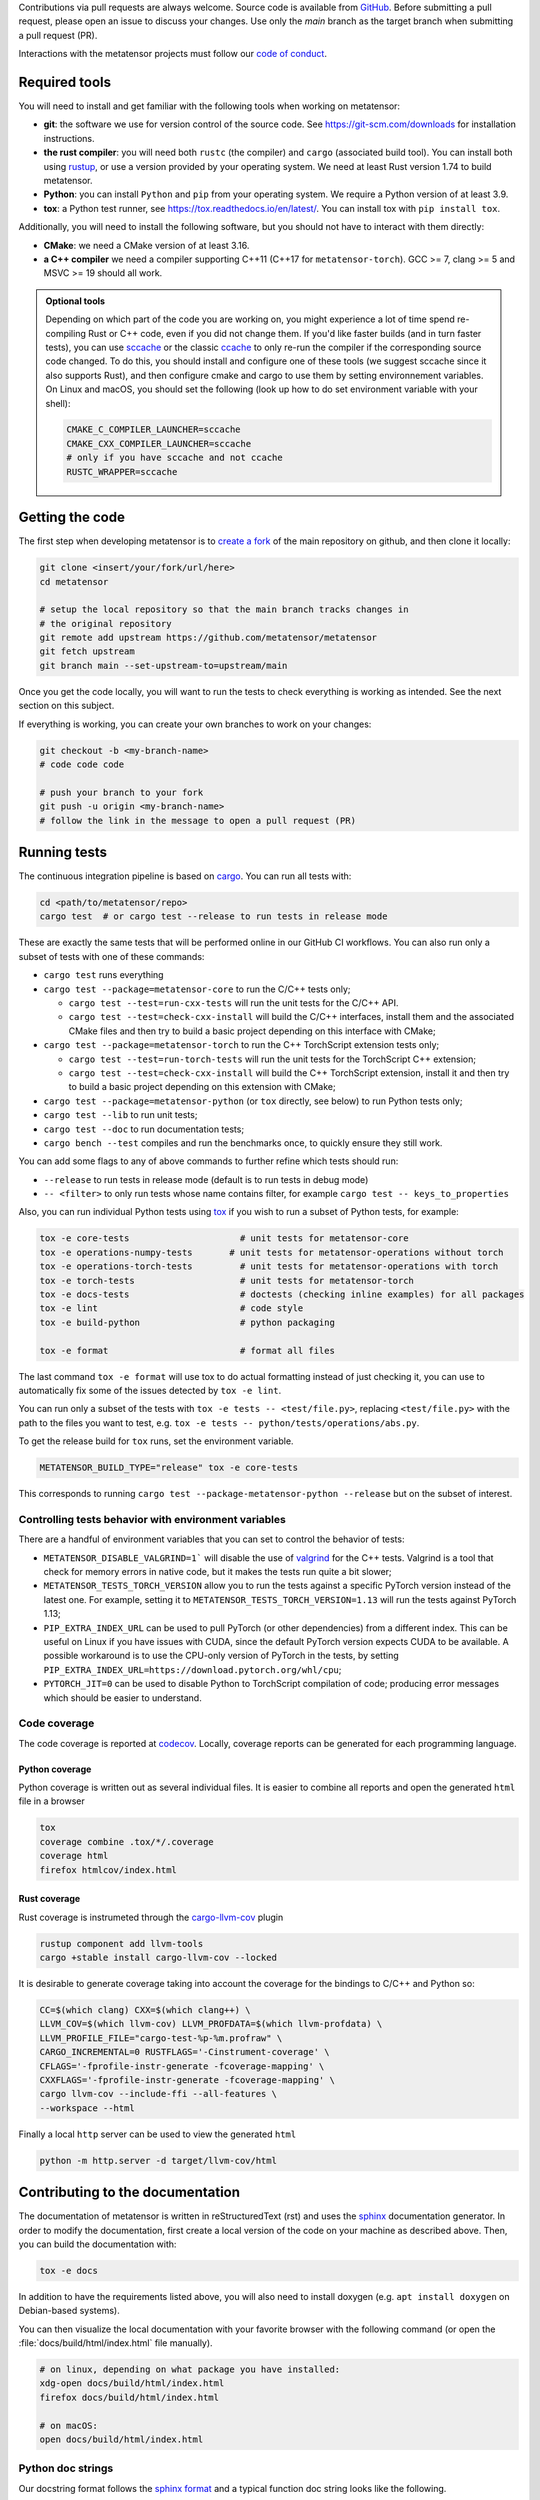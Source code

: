 Contributions via pull requests are always welcome. Source code is available from
`GitHub`_. Before submitting a pull request, please open an issue to discuss
your changes. Use only the `main` branch as the target branch when submitting a pull request (PR).

.. _`GitHub` : https://github.com/metatensor/metatensor

Interactions with the metatensor projects must follow our `code of conduct`_.

.. _code of conduct: https://github.com/metatensor/metatensor/blob/main/CODE_OF_CONDUCT.md

Required tools
--------------

You will need to install and get familiar with the following tools when working
on metatensor:

- **git**: the software we use for version control of the source code. See
  https://git-scm.com/downloads for installation instructions.
- **the rust compiler**: you will need both ``rustc`` (the compiler) and
  ``cargo`` (associated build tool). You can install both using `rustup`_, or
  use a version provided by your operating system. We need at least Rust version
  1.74 to build metatensor.
- **Python**: you can install ``Python`` and ``pip`` from your operating system.
  We require a Python version of at least 3.9.
- **tox**: a Python test runner, see https://tox.readthedocs.io/en/latest/. You
  can install tox with ``pip install tox``.

Additionally, you will need to install the following software, but you should
not have to interact with them directly:

- **CMake**: we need a CMake version of at least 3.16.
- **a C++ compiler** we need a compiler supporting C++11 (C++17 for
  ``metatensor-torch``). GCC >= 7, clang >= 5 and MSVC >= 19 should all work.

.. _rustup: https://rustup.rs
.. _tox: https://tox.readthedocs.io/en/latest

.. admonition:: Optional tools

  Depending on which part of the code you are working on, you might experience a
  lot of time spend re-compiling Rust or C++ code, even if you did not change
  them. If you'd like faster builds (and in turn faster tests), you can use
  `sccache`_ or the classic `ccache`_ to only re-run the compiler if the
  corresponding source code changed. To do this, you should install and configure
  one of these tools (we suggest sccache since it also supports Rust), and then
  configure cmake and cargo to use them by setting environnement variables. On
  Linux and macOS, you should set the following (look up how to do set environment
  variable with your shell):

  .. code-block:: bash

      CMAKE_C_COMPILER_LAUNCHER=sccache
      CMAKE_CXX_COMPILER_LAUNCHER=sccache
      # only if you have sccache and not ccache
      RUSTC_WRAPPER=sccache


  .. _sccache: https://github.com/mozilla/sccache
  .. _ccache: https://ccache.dev/

Getting the code
----------------

The first step when developing metatensor is to `create a fork`_ of the main
repository on github, and then clone it locally:

.. code-block:: bash

    git clone <insert/your/fork/url/here>
    cd metatensor

    # setup the local repository so that the main branch tracks changes in
    # the original repository
    git remote add upstream https://github.com/metatensor/metatensor
    git fetch upstream
    git branch main --set-upstream-to=upstream/main

Once you get the code locally, you will want to run the tests to check
everything is working as intended. See the next section on this subject.

If everything is working, you can create your own branches to work on your
changes:

.. code-block:: bash

    git checkout -b <my-branch-name>
    # code code code

    # push your branch to your fork
    git push -u origin <my-branch-name>
    # follow the link in the message to open a pull request (PR)

.. _create a fork: https://docs.github.com/en/github/getting-started-with-github/fork-a-repo

Running tests
-------------

The continuous integration pipeline is based on `cargo`_. You can run all tests
with:

.. code-block:: bash

    cd <path/to/metatensor/repo>
    cargo test  # or cargo test --release to run tests in release mode

These are exactly the same tests that will be performed online in our GitHub CI
workflows. You can also run only a subset of tests with one of these commands:

- ``cargo test`` runs everything
- ``cargo test --package=metatensor-core`` to run the C/C++ tests only;

  - ``cargo test --test=run-cxx-tests`` will run the unit tests for the C/C++
    API.
  - ``cargo test --test=check-cxx-install`` will build the C/C++ interfaces,
    install them and the associated CMake files and then try to build a basic
    project depending on this interface with CMake;

- ``cargo test --package=metatensor-torch`` to run the C++ TorchScript extension
  tests only;

  - ``cargo test --test=run-torch-tests`` will run the unit tests for the
    TorchScript C++ extension;
  - ``cargo test --test=check-cxx-install`` will build the C++ TorchScript
    extension, install it and then try to build a basic project depending on
    this extension with CMake;

- ``cargo test --package=metatensor-python`` (or ``tox`` directly, see below) to
  run Python tests only;
- ``cargo test --lib`` to run unit tests;
- ``cargo test --doc`` to run documentation tests;
- ``cargo bench --test`` compiles and run the benchmarks once, to quickly ensure
  they still work.

You can add some flags to any of above commands to further refine which tests
should run:

- ``--release`` to run tests in release mode (default is to run tests in debug mode)
- ``-- <filter>`` to only run tests whose name contains filter, for example ``cargo test -- keys_to_properties``

Also, you can run individual Python tests using `tox`_ if you wish to run a
subset of Python tests, for example:

.. code-block:: bash

    tox -e core-tests                     # unit tests for metatensor-core
    tox -e operations-numpy-tests       # unit tests for metatensor-operations without torch
    tox -e operations-torch-tests         # unit tests for metatensor-operations with torch
    tox -e torch-tests                    # unit tests for metatensor-torch
    tox -e docs-tests                     # doctests (checking inline examples) for all packages
    tox -e lint                           # code style
    tox -e build-python                   # python packaging

    tox -e format                         # format all files

The last command ``tox -e format`` will use tox to do actual formatting instead
of just checking it, you can use to automatically fix some of the issues
detected by ``tox -e lint``.

You can run only a subset of the tests with ``tox -e tests -- <test/file.py>``,
replacing ``<test/file.py>`` with the path to the files you want to test, e.g.
``tox -e tests -- python/tests/operations/abs.py``.

To get the release build for ``tox`` runs, set the environment variable.

.. code-block:: bash

    METATENSOR_BUILD_TYPE="release" tox -e core-tests

This corresponds to running ``cargo test --package-metatensor-python --release``
but on the subset of interest.

Controlling tests behavior with environment variables
~~~~~~~~~~~~~~~~~~~~~~~~~~~~~~~~~~~~~~~~~~~~~~~~~~~~~

There are a handful of environment variables that you can set to control the
behavior of tests:

- ``METATENSOR_DISABLE_VALGRIND=1``` will disable the use of `valgrind`_ for the
  C++ tests. Valgrind is a tool that check for memory errors in native code, but
  it makes the tests run quite a bit slower;
- ``METATENSOR_TESTS_TORCH_VERSION`` allow you to run the tests against a
  specific PyTorch version instead of the latest one. For example, setting it to
  ``METATENSOR_TESTS_TORCH_VERSION=1.13`` will run the tests against PyTorch
  1.13;
- ``PIP_EXTRA_INDEX_URL`` can be used to pull PyTorch (or other dependencies)
  from a different index. This can be useful on Linux if you have issues with
  CUDA, since the default PyTorch version expects CUDA to be available. A
  possible workaround is to use the CPU-only version of PyTorch in the tests, by
  setting ``PIP_EXTRA_INDEX_URL=https://download.pytorch.org/whl/cpu``;
- ``PYTORCH_JIT=0`` can be used to disable Python to TorchScript compilation of
  code; producing error messages which should be easier to understand.

.. _`cargo` : https://doc.rust-lang.org/cargo/
.. _valgrind: https://valgrind.org/


Code coverage
~~~~~~~~~~~~~

The code coverage is reported at `codecov`_. Locally, coverage reports can be
generated for each programming language.

.. _codecov: https://codecov.io/gh/metatensor/metatensor

Python coverage
^^^^^^^^^^^^^^^

Python coverage is written out as several individual files. It is easier to
combine all reports and open the generated ``html`` file in a browser

.. code-block:: bash

    tox
    coverage combine .tox/*/.coverage
    coverage html
    firefox htmlcov/index.html


Rust coverage
^^^^^^^^^^^^^

Rust coverage is instrumeted through the `cargo-llvm-cov`_ plugin

.. code-block:: bash

    rustup component add llvm-tools
    cargo +stable install cargo-llvm-cov --locked

It is desirable to generate coverage taking into account the coverage for the bindings to C/C++ and Python so:

.. code-block:: bash

    CC=$(which clang) CXX=$(which clang++) \
    LLVM_COV=$(which llvm-cov) LLVM_PROFDATA=$(which llvm-profdata) \
    LLVM_PROFILE_FILE="cargo-test-%p-%m.profraw" \
    CARGO_INCREMENTAL=0 RUSTFLAGS='-Cinstrument-coverage' \
    CFLAGS='-fprofile-instr-generate -fcoverage-mapping' \
    CXXFLAGS='-fprofile-instr-generate -fcoverage-mapping' \
    cargo llvm-cov --include-ffi --all-features \
    --workspace --html

Finally a local ``http`` server can be used to view the generated ``html``


.. code-block:: bash

    python -m http.server -d target/llvm-cov/html

.. _cargo-llvm-cov: https://github.com/taiki-e/cargo-llvm-cov

Contributing to the documentation
---------------------------------

The documentation of metatensor is written in reStructuredText (rst) and uses the
`sphinx`_ documentation generator. In order to modify the documentation, first
create a local version of the code on your machine as described above. Then, you
can build the documentation with:

.. code-block:: bash

    tox -e docs

In addition to have the requirements listed above, you will also need to install doxygen (e.g. ``apt install doxygen`` on Debian-based systems).

You can then visualize the local documentation with your favorite browser with
the following command (or open the :file:`docs/build/html/index.html` file
manually).

.. code-block:: bash

    # on linux, depending on what package you have installed:
    xdg-open docs/build/html/index.html
    firefox docs/build/html/index.html

    # on macOS:
    open docs/build/html/index.html

.. _`sphinx` : https://www.sphinx-doc.org/en/master/

Python doc strings
~~~~~~~~~~~~~~~~~~

Our docstring format follows the `sphinx format`_ and a typical function doc string
looks like the following.

.. code-block:: python

    def func(value_1: float, value_2: int) -> float:
        r"""A one line summary sentence of the function.

        Extensive multi-line summary of what is going in. Use single
        backticks for parameters of the function like `width` and two ticks for
        values ``67``. You can link to classes :py:class:`metatensor.Labels`. This
        also works for other classes and functions like :py:obj:`True`.

        Inline Math is also possible with :math:`\mathsf{R}`. Or as a math block.

        .. math::

            \mathbf{x}' = \mathsf{R}\mathbf{x}


        :param value_1:
            The first parameter of the function, a :py:class:`float`.
        :param value_2:
            The second parameter of the function, an :py:class:`int`.

        :returns result:
            The result of the calculation, a :py:class:`float`.

        :raises TypeError:
            If `value_1` is not a :py:class:`float` or `value_2` is not a :py:class:`int`.
        :raises ValueError:
            If `value_1` is not greater than zero.

        Examples
        --------
        >>> from metatensor import func
        >>> func(1, 1)
        42
        """
        ...
        return result

Guidelines for writing Python doc strings
~~~~~~~~~~~~~~~~~~~~~~~~~~~~~~~~~~~~~~~~~

* Use Python typing in the function arguments, indicate return types.

* Start the description after each ``:param:`` or ``:return:`` in a new line and add an
  empty line between the parameter and return block.

* Emphasize function and class parameters with a single backtick i.e ```param``` and
  general variables should be double backticked . i.e. ````my_variable````

* If you include any maths, make the string a
  `raw string`_ by prefixing with ``r``, e.g.,

  .. code-block:: python

    r"""Some math like :math:`\nu^2 / \rho` with backslashes."""

  Otherwise the ``\n`` and ``\r`` will be rendered as ASCII escape sequences that break
  lines without you noticing it or you will get either one of the following two
  errors message

  1. `Explicit markup ends without a blank line; unexpected unindent`
  2. `Inline interpreted text or phrase reference start-string without end string`

* The examples are tested with `doctest`_. Therefore, please make sure that they are
  complete and functioning (with all required imports).
  Use the ``>>>`` syntax for inputs (followed by ``...`` for multiline inputs) and no
  indentation for outputs for the examples.

  .. code-block:: python

      """
      >>> a = np.array(
      ...    [1, 2, 3, 4]
      ... )
      """

.. _`sphinx format` : https://sphinx-rtd-tutorial.readthedocs.io/en/latest/docstrings.html
.. _`raw string` : https://docs.python.org/3/reference/lexical_analysis.html#string-and-bytes-literals
.. _`doctest` : https://docs.python.org/3/library/doctest.html

Useful developer scripts
------------------------

The following scripts can be useful to developers:

- ``./scripts/clean-python.sh``: remove all generated files related to Python,
  including all build caches
- ``./scripts/update-declarations.sh``: update API declaration in Python, Rust
  and Julia from the latest version of the ``metatensor.h`` header. This should
  be used after any change to the C API.
